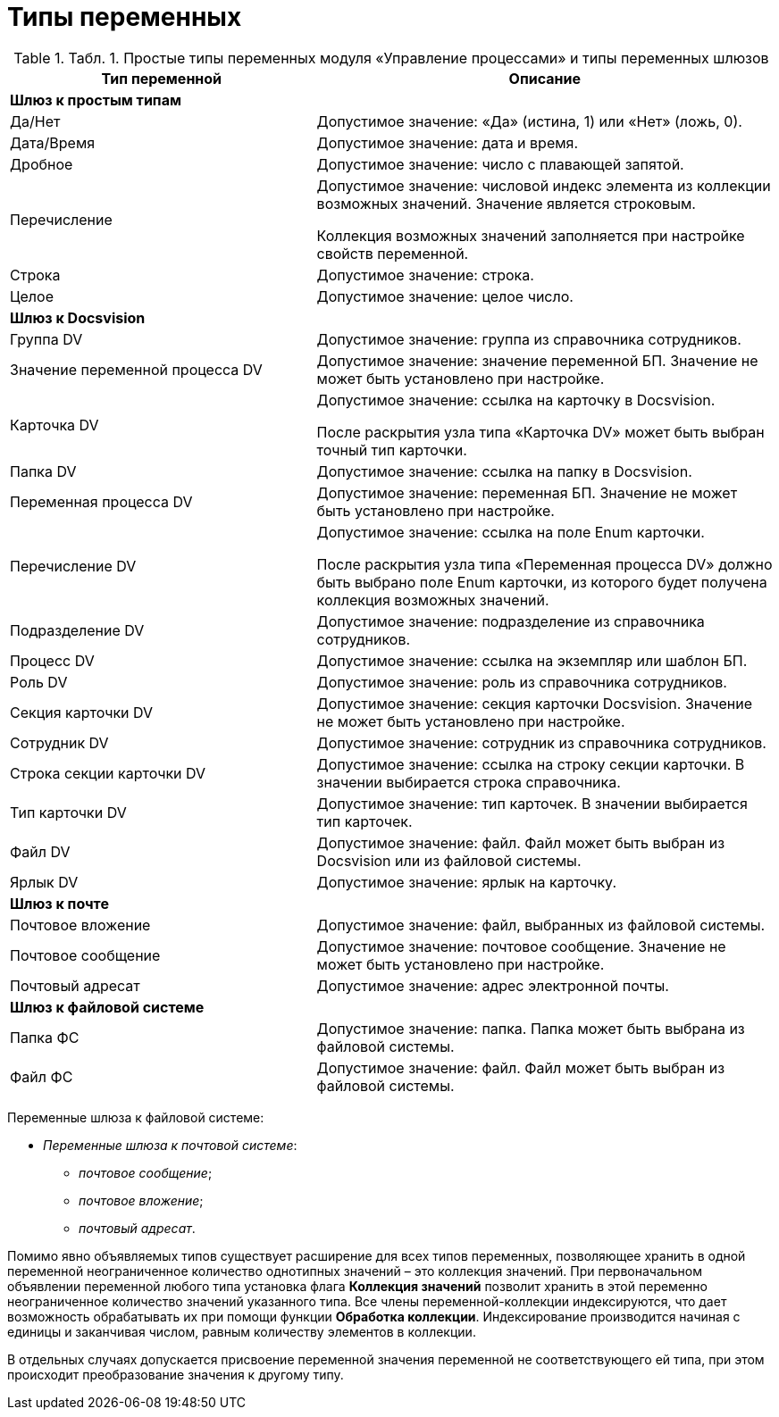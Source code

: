 =  Типы переменных

.[.table--title-label]##Табл. 1. ##[.title]##Простые типы переменных модуля «Управление процессами» и типы переменных шлюзов##
[width="100%",cols="40%,60%",options="header",]
|===
|Тип переменной |Описание
|[.keyword]*Шлюз к простым типам* |
|Да/Нет |Допустимое значение: «Да» (истина, 1) или «Нет» (ложь, 0).
|Дата/Время |Допустимое значение: дата и время.
|Дробное |Допустимое значение: число с плавающей запятой.
|Перечисление a|
Допустимое значение: числовой индекс элемента из коллекции возможных значений. Значение является строковым.

Коллекция возможных значений заполняется при настройке свойств переменной.

|Строка |Допустимое значение: строка.
|Целое |Допустимое значение: целое число.
|[.keyword]*Шлюз к Docsvision* |
|Группа DV |Допустимое значение: группа из справочника сотрудников.
|Значение переменной процесса DV |Допустимое значение: значение переменной БП. Значение не может быть установлено при настройке.
|Карточка DV a|
Допустимое значение: ссылка на карточку в Docsvision.

После раскрытия узла типа «Карточка DV» может быть выбран точный тип карточки.

|Папка DV |Допустимое значение: ссылка на папку в Docsvision.
|Переменная процесса DV |Допустимое значение: переменная БП. Значение не может быть установлено при настройке.
|Перечисление DV a|
Допустимое значение: ссылка на поле Enum карточки.

После раскрытия узла типа «Переменная процесса DV» должно быть выбрано поле Enum карточки, из которого будет получена коллекция возможных значений.

|Подразделение DV |Допустимое значение: подразделение из справочника сотрудников.
|Процесс DV |Допустимое значение: ссылка на экземпляр или шаблон БП.
|Роль DV |Допустимое значение: роль из справочника сотрудников.
|Секция карточки DV |Допустимое значение: секция карточки Docsvision. Значение не может быть установлено при настройке.
|Сотрудник DV |Допустимое значение: сотрудник из справочника сотрудников.
|Строка секции карточки DV |Допустимое значение: ссылка на строку секции карточки. В значении выбирается строка справочника.
|Тип карточки DV |Допустимое значение: тип карточек. В значении выбирается тип карточек.
|Файл DV |Допустимое значение: файл. Файл может быть выбран из Docsvision или из файловой системы.
|Ярлык DV |Допустимое значение: ярлык на карточку.
|[.keyword]*Шлюз к почте* |
|Почтовое вложение |Допустимое значение: файл, выбранных из файловой системы.
|Почтовое сообщение |Допустимое значение: почтовое сообщение. Значение не может быть установлено при настройке.
|Почтовый адресат |Допустимое значение: адрес электронной почты.
|[.keyword]*Шлюз к файловой системе* |
|Папка ФС |Допустимое значение: папка. Папка может быть выбрана из файловой системы.
|Файл ФС |Допустимое значение: файл. Файл может быть выбран из файловой системы.
|===

Переменные шлюза к файловой системе:

* [.keyword .parmname]_Переменные шлюза к почтовой системе_:
** _почтовое сообщение_;
** _почтовое вложение_;
** _почтовый адресат_.

Помимо явно объявляемых типов существует расширение для всех типов переменных, позволяющее хранить в одной переменной неограниченное количество однотипных значений – это коллекция значений. При первоначальном объявлении переменной любого типа установка флага [.ph .uicontrol]*Коллекция значений* позволит хранить в этой переменно неограниченное количество значений указанного типа. Все члены переменной-коллекции индексируются, что дает возможность обрабатывать их при помощи функции [.keyword]*Обработка коллекции*. Индексирование производится начиная с единицы и заканчивая числом, равным количеству элементов в коллекции.

В отдельных случаях допускается присвоение переменной значения переменной не соответствующего ей типа, при этом происходит преобразование значения к другому типу.
